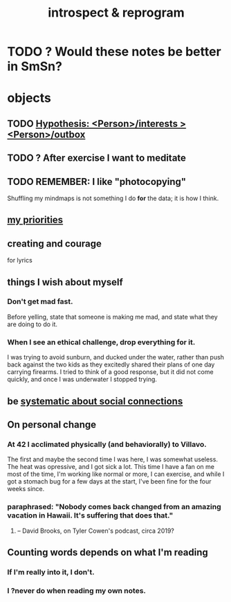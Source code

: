 :PROPERTIES:
:ID:       a04c2b66-35bd-45f6-8dfa-5513ffe36a9c
:ROAM_ALIASES: reprogram
:END:
#+title: introspect & reprogram
* TODO ? Would these notes be better in SmSn?
* objects
** TODO [[id:adb23c07-cfdf-4510-8f43-b1c4b6f68c38][Hypothesis: <Person>/interests > <Person>/outbox]]
** TODO ? After exercise I want to meditate
   :PROPERTIES:
   :ID:       506d431f-c5ac-486a-a7e6-6dfa6c09d69b
   :END:
** TODO REMEMBER: I like "photocopying"
   Shuffling my mindmaps is not something I do *for* the data; it is how I think.
** [[id:24169b3e-6d41-48dd-9367-6df7a3565bed][my priorities]]
** creating and courage
   for lyrics
** things I wish about myself
*** Don't get mad fast.
    Before yelling, state that someone is making me mad,
    and state what they are doing to do it.
*** When I see an ethical challenge, drop everything for it.
    I was trying to avoid sunburn,
    and ducked under the water, rather than push back
    against the two kids as they excitedly shared their plans
    of one day carrying firearms.
    I tried to think of a good response,
    but it did not come quickly,
    and once I was underwater I stopped trying.
** be [[id:73e229ee-a416-41db-a23a-4d960b2e559f][systematic about social connections]]
** On personal change
*** At 42 I acclimated physically (and behaviorally) to Villavo.
    The first and maybe the second time I was here, I was somewhat useless.
    The heat was opressive, and I got sick a lot.
    This time I have a fan on me most of the time,
    I'm working like normal or more,
    I can exercise,
    and while I got a stomach bug for a few days at the start,
    I've been fine for the four weeks since.
*** paraphrased: "Nobody comes back changed from an amazing vacation in Hawaii. It's suffering that does that."
**** -- David Brooks, on Tyler Cowen's podcast, circa 2019?
** Counting words depends on what I'm reading
*** If I'm really into it, I don't.
*** I ?never do when reading my own notes.
